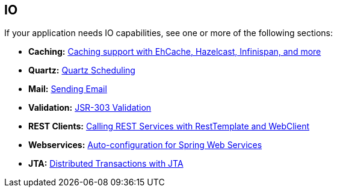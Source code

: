 [[documentation.io]]
== IO
If your application needs IO capabilities, see one or more of the following sections:

* *Caching:* <<io#io.caching, Caching support with EhCache, Hazelcast, Infinispan, and more>>
* *Quartz:* <<io#io.quartz, Quartz Scheduling>>
* *Mail:* <<io#io.email, Sending Email>>
* *Validation:* <<io#io.validation, JSR-303 Validation>>
* *REST Clients:* <<io#io.rest-client, Calling REST Services with RestTemplate and WebClient>>
* *Webservices:* <<io#io.webservices, Auto-configuration for Spring Web Services>>
* *JTA:* <<io#io.jta, Distributed Transactions with JTA>>
